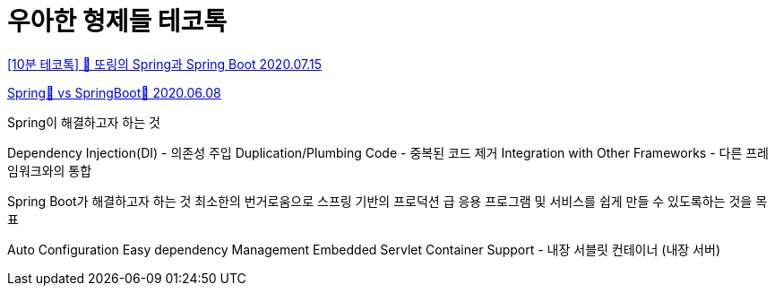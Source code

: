 = 우아한 형제들 테코톡

https://www.youtube.com/watch?v=OdpPvdB7qZY[[10분 테코톡\] 💎 또링의 Spring과 Spring Boot 2020.07.15]

https://ssoco.tistory.com/66[Spring🌱 vs SpringBoot🌼 2020.06.08]

Spring이 해결하고자 하는 것

Dependency Injection(DI) - 의존성 주입
Duplication/Plumbing Code - 중복된 코드 제거
Integration with Other Frameworks - 다른 프레임워크와의 통합

Spring Boot가 해결하고자 하는 것
최소한의 번거로움으로 스프링 기반의 프로덕션 급 응용 프로그램 및 서비스를 쉽게 만들 수 있도록하는 것을 목표

Auto Configuration
Easy dependency Management
Embedded Servlet Container Support - 내장 서블릿 컨테이너 (내장 서버)

